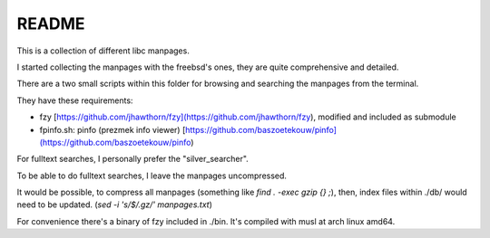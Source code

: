 
README
======


This is a collection of different libc manpages.

I started collecting the manpages with the freebsd's ones,
they are quite comprehensive and detailed.


There are a two small scripts within this folder
for browsing and searching the manpages from the terminal.

They have these requirements:

- fzy [https://github.com/jhawthorn/fzy](https://github.com/jhawthorn/fzy),
  modified and included as submodule
- fpinfo.sh: pinfo (prezmek info viewer) [https://github.com/baszoetekouw/pinfo](https://github.com/baszoetekouw/pinfo)


For fulltext searches, I personally prefer the "silver_searcher".

To be able to do fulltext searches, I leave the manpages uncompressed.

It would be possible, to compress all manpages (something like `find . -exec gzip {} \;`),
then, index files within ./db/ would need to be updated.
(`sed -i 's/$/.gz/' manpages.txt`)

For convenience there's a binary of fzy included in ./bin.
It's compiled with musl at arch linux amd64.




